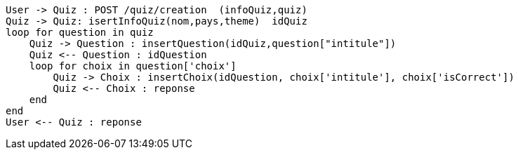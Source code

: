 [plantuml, target=diag-seq-3, format=png]
....
User -> Quiz : POST /quiz/creation  (infoQuiz,quiz)
Quiz -> Quiz: isertInfoQuiz(nom,pays,theme)  idQuiz
loop for question in quiz
    Quiz -> Question : insertQuestion(idQuiz,question["intitule"])
    Quiz <-- Question : idQuestion
    loop for choix in question['choix']
        Quiz -> Choix : insertChoix(idQuestion, choix['intitule'], choix['isCorrect'])
        Quiz <-- Choix : reponse
    end
end
User <-- Quiz : reponse
....